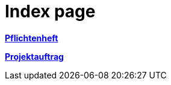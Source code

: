 = Index page
ifndef::imagesdir[:imagesdir: images]

link:https://2425-3ahif-syp.github.io/02-projekte-fragebogen-htl/docs/pflichtenheft/[**Pflichtenheft**^]

link:https://2425-3ahif-syp.github.io/02-projekte-fragebogen-htl/docs/projektauftrag/[**Projektauftrag**^]
